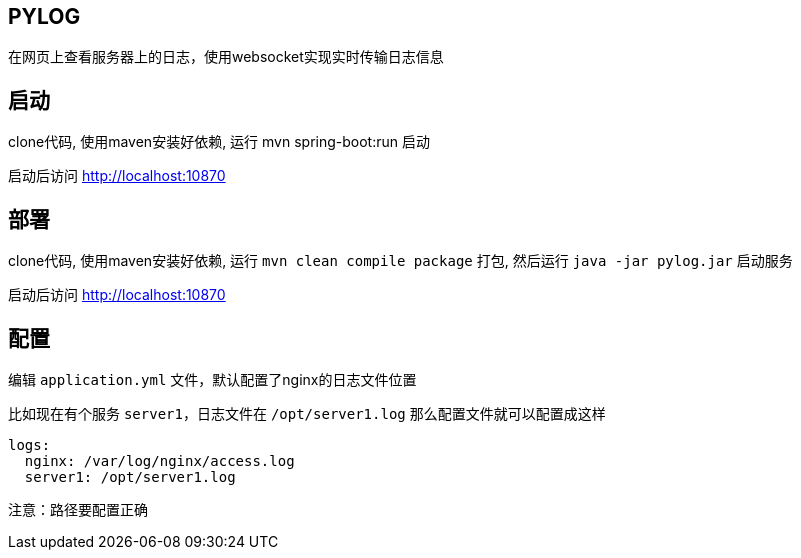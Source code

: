 == PYLOG

在网页上查看服务器上的日志，使用websocket实现实时传输日志信息

== 启动

clone代码, 使用maven安装好依赖, 运行 mvn spring-boot:run 启动

启动后访问 http://localhost:10870

== 部署

clone代码, 使用maven安装好依赖, 运行 `mvn clean compile package` 打包, 然后运行 `java -jar pylog.jar` 启动服务

启动后访问 http://localhost:10870

== 配置

编辑 `application.yml` 文件，默认配置了nginx的日志文件位置

比如现在有个服务 `server1`，日志文件在 `/opt/server1.log` 那么配置文件就可以配置成这样

[source,yaml]
----
logs:
  nginx: /var/log/nginx/access.log
  server1: /opt/server1.log
----

注意：路径要配置正确
